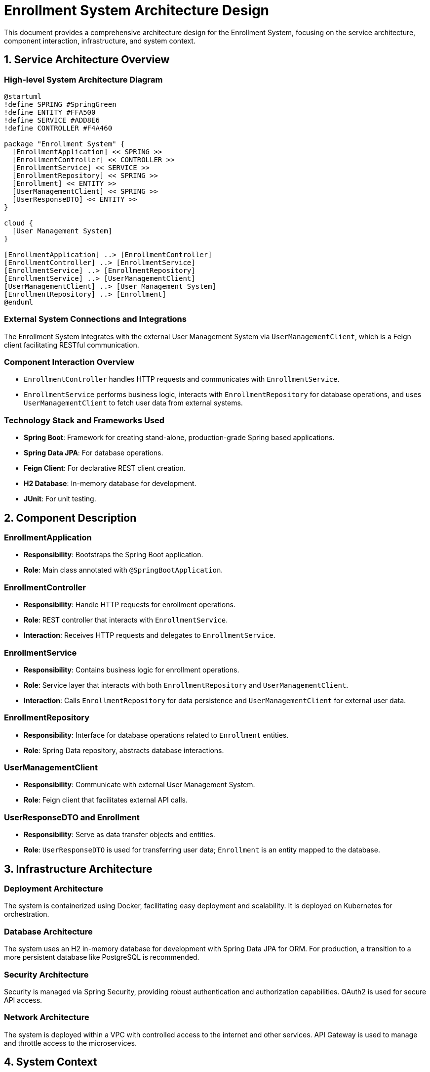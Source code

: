 = Enrollment System Architecture Design

This document provides a comprehensive architecture design for the Enrollment System, focusing on the service architecture, component interaction, infrastructure, and system context.

== 1. Service Architecture Overview

=== High-level System Architecture Diagram

[plantuml, diagram-architecture, png]
----
@startuml
!define SPRING #SpringGreen
!define ENTITY #FFA500
!define SERVICE #ADD8E6
!define CONTROLLER #F4A460

package "Enrollment System" {
  [EnrollmentApplication] << SPRING >>
  [EnrollmentController] << CONTROLLER >>
  [EnrollmentService] << SERVICE >>
  [EnrollmentRepository] << SPRING >>
  [Enrollment] << ENTITY >>
  [UserManagementClient] << SPRING >>
  [UserResponseDTO] << ENTITY >>
}

cloud {
  [User Management System]
}

[EnrollmentApplication] ..> [EnrollmentController]
[EnrollmentController] ..> [EnrollmentService]
[EnrollmentService] ..> [EnrollmentRepository]
[EnrollmentService] ..> [UserManagementClient]
[UserManagementClient] ..> [User Management System]
[EnrollmentRepository] ..> [Enrollment]
@enduml
----

=== External System Connections and Integrations

The Enrollment System integrates with the external User Management System via `UserManagementClient`, which is a Feign client facilitating RESTful communication.

=== Component Interaction Overview

- `EnrollmentController` handles HTTP requests and communicates with `EnrollmentService`.
- `EnrollmentService` performs business logic, interacts with `EnrollmentRepository` for database operations, and uses `UserManagementClient` to fetch user data from external systems.

=== Technology Stack and Frameworks Used

- **Spring Boot**: Framework for creating stand-alone, production-grade Spring based applications.
- **Spring Data JPA**: For database operations.
- **Feign Client**: For declarative REST client creation.
- **H2 Database**: In-memory database for development.
- **JUnit**: For unit testing.

== 2. Component Description

=== EnrollmentApplication

- **Responsibility**: Bootstraps the Spring Boot application.
- **Role**: Main class annotated with `@SpringBootApplication`.

=== EnrollmentController

- **Responsibility**: Handle HTTP requests for enrollment operations.
- **Role**: REST controller that interacts with `EnrollmentService`.
- **Interaction**: Receives HTTP requests and delegates to `EnrollmentService`.

=== EnrollmentService

- **Responsibility**: Contains business logic for enrollment operations.
- **Role**: Service layer that interacts with both `EnrollmentRepository` and `UserManagementClient`.
- **Interaction**: Calls `EnrollmentRepository` for data persistence and `UserManagementClient` for external user data.

=== EnrollmentRepository

- **Responsibility**: Interface for database operations related to `Enrollment` entities.
- **Role**: Spring Data repository, abstracts database interactions.

=== UserManagementClient

- **Responsibility**: Communicate with external User Management System.
- **Role**: Feign client that facilitates external API calls.

=== UserResponseDTO and Enrollment

- **Responsibility**: Serve as data transfer objects and entities.
- **Role**: `UserResponseDTO` is used for transferring user data; `Enrollment` is an entity mapped to the database.

== 3. Infrastructure Architecture

=== Deployment Architecture

The system is containerized using Docker, facilitating easy deployment and scalability. It is deployed on Kubernetes for orchestration.

=== Database Architecture

The system uses an H2 in-memory database for development with Spring Data JPA for ORM. For production, a transition to a more persistent database like PostgreSQL is recommended.

=== Security Architecture

Security is managed via Spring Security, providing robust authentication and authorization capabilities. OAuth2 is used for secure API access.

=== Network Architecture

The system is deployed within a VPC with controlled access to the internet and other services. API Gateway is used to manage and throttle access to the microservices.

== 4. System Context

=== External Systems and Their Interfaces

The system interacts with the User Management System via RESTful services provided by the `UserManagementClient`.

=== Data Flow Between Systems

Data flows from the User Management System into the Enrollment System where it is processed and stored. Responses are sent back to clients via the EnrollmentController.

=== Authentication and Authorization Flows at System Level

OAuth2 tokens are used for securing endpoints. The system verifies tokens with the Authentication Server before granting access to any protected resources.

This document provides a detailed overview of the architecture of the Enrollment System, designed to be scalable, secure, and maintainable.
